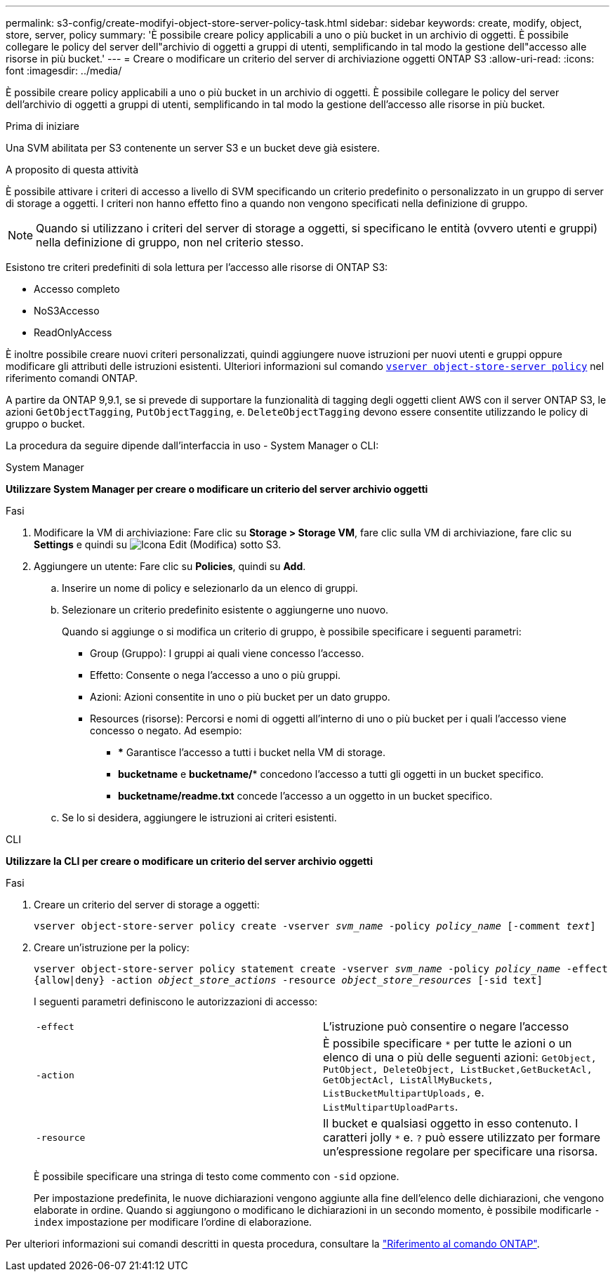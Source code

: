 ---
permalink: s3-config/create-modifyi-object-store-server-policy-task.html 
sidebar: sidebar 
keywords: create, modify, object, store, server, policy 
summary: 'È possibile creare policy applicabili a uno o più bucket in un archivio di oggetti. È possibile collegare le policy del server dell"archivio di oggetti a gruppi di utenti, semplificando in tal modo la gestione dell"accesso alle risorse in più bucket.' 
---
= Creare o modificare un criterio del server di archiviazione oggetti ONTAP S3
:allow-uri-read: 
:icons: font
:imagesdir: ../media/


[role="lead"]
È possibile creare policy applicabili a uno o più bucket in un archivio di oggetti. È possibile collegare le policy del server dell'archivio di oggetti a gruppi di utenti, semplificando in tal modo la gestione dell'accesso alle risorse in più bucket.

.Prima di iniziare
Una SVM abilitata per S3 contenente un server S3 e un bucket deve già esistere.

.A proposito di questa attività
È possibile attivare i criteri di accesso a livello di SVM specificando un criterio predefinito o personalizzato in un gruppo di server di storage a oggetti. I criteri non hanno effetto fino a quando non vengono specificati nella definizione di gruppo.


NOTE: Quando si utilizzano i criteri del server di storage a oggetti, si specificano le entità (ovvero utenti e gruppi) nella definizione di gruppo, non nel criterio stesso.

Esistono tre criteri predefiniti di sola lettura per l'accesso alle risorse di ONTAP S3:

* Accesso completo
* NoS3Accesso
* ReadOnlyAccess


È inoltre possibile creare nuovi criteri personalizzati, quindi aggiungere nuove istruzioni per nuovi utenti e gruppi oppure modificare gli attributi delle istruzioni esistenti. Ulteriori informazioni sul comando link:https://docs.NetApp.com/us-en/ONTAP-cli/index.html[`vserver object-store-server policy`^] nel riferimento comandi ONTAP.

A partire da ONTAP 9,9.1, se si prevede di supportare la funzionalità di tagging degli oggetti client AWS con il server ONTAP S3, le azioni `GetObjectTagging`, `PutObjectTagging`, e. `DeleteObjectTagging` devono essere consentite utilizzando le policy di gruppo o bucket.

La procedura da seguire dipende dall'interfaccia in uso - System Manager o CLI:

[role="tabbed-block"]
====
.System Manager
--
*Utilizzare System Manager per creare o modificare un criterio del server archivio oggetti*

.Fasi
. Modificare la VM di archiviazione: Fare clic su *Storage > Storage VM*, fare clic sulla VM di archiviazione, fare clic su *Settings* e quindi su image:icon_pencil.gif["Icona Edit (Modifica)"] sotto S3.
. Aggiungere un utente: Fare clic su *Policies*, quindi su *Add*.
+
.. Inserire un nome di policy e selezionarlo da un elenco di gruppi.
.. Selezionare un criterio predefinito esistente o aggiungerne uno nuovo.
+
Quando si aggiunge o si modifica un criterio di gruppo, è possibile specificare i seguenti parametri:

+
*** Group (Gruppo): I gruppi ai quali viene concesso l'accesso.
*** Effetto: Consente o nega l'accesso a uno o più gruppi.
*** Azioni: Azioni consentite in uno o più bucket per un dato gruppo.
*** Resources (risorse): Percorsi e nomi di oggetti all'interno di uno o più bucket per i quali l'accesso viene concesso o negato. Ad esempio:
+
**** *** Garantisce l'accesso a tutti i bucket nella VM di storage.
**** *bucketname* e *bucketname/** concedono l'accesso a tutti gli oggetti in un bucket specifico.
**** *bucketname/readme.txt* concede l'accesso a un oggetto in un bucket specifico.




.. Se lo si desidera, aggiungere le istruzioni ai criteri esistenti.




--
.CLI
--
*Utilizzare la CLI per creare o modificare un criterio del server archivio oggetti*

.Fasi
. Creare un criterio del server di storage a oggetti:
+
`vserver object-store-server policy create -vserver _svm_name_ -policy _policy_name_ [-comment _text_]`

. Creare un'istruzione per la policy:
+
`vserver object-store-server policy statement create -vserver _svm_name_ -policy _policy_name_ -effect {allow|deny} -action _object_store_actions_ -resource _object_store_resources_ [-sid text]`

+
I seguenti parametri definiscono le autorizzazioni di accesso:

+
[cols="2*"]
|===


 a| 
`-effect`
 a| 
L'istruzione può consentire o negare l'accesso



 a| 
`-action`
 a| 
È possibile specificare `*` per tutte le azioni o un elenco di una o più delle seguenti azioni: `GetObject, PutObject, DeleteObject, ListBucket,GetBucketAcl, GetObjectAcl, ListAllMyBuckets, ListBucketMultipartUploads,` e. `ListMultipartUploadParts`.



 a| 
`-resource`
 a| 
Il bucket e qualsiasi oggetto in esso contenuto. I caratteri jolly `*` e. `?` può essere utilizzato per formare un'espressione regolare per specificare una risorsa.

|===
+
È possibile specificare una stringa di testo come commento con `-sid` opzione.

+
Per impostazione predefinita, le nuove dichiarazioni vengono aggiunte alla fine dell'elenco delle dichiarazioni, che vengono elaborate in ordine. Quando si aggiungono o modificano le dichiarazioni in un secondo momento, è possibile modificarle `-index` impostazione per modificare l'ordine di elaborazione.



--
====
Per ulteriori informazioni sui comandi descritti in questa procedura, consultare la link:https://docs.netapp.com/us-en/ontap-cli/["Riferimento al comando ONTAP"^].
